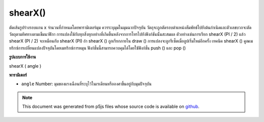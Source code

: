 .. raw:: html

	<script src="https://sketch.netpie.io/widget/p5-widget.js"></script>

shearX()
========

ตัดเส้นรูปร่างรอบแกน x จำนวนที่กำหนดโดยพารามิเตอร์มุม ควรระบุมุมในมุมฉากปัจจุบัน วัตถุจะถูกตัดรอบตำแหน่งสัมพัทธ์ไปยังต้นกำเนิดและตัวเลขบวกจะตัดวัตถุตามทิศทางตามเข็มนาฬิกา 
การแปลงใช้กับทุกสิ่งทุกอย่างที่เกิดขึ้นหลังจากการโทรไปยังฟังก์ชันนั้นสะสมผล ตัวอย่างเช่นการเรียก shearX (PI / 2) แล้ว shearX (PI / 2) จะเหมือนกับ shearX (PI) ถ้า shearX () ถูกเรียกภายใน draw () การแปลงจะถูกรีเซ็ตเมื่อลูปเริ่มใหม่อีกครั้ง 
เทคนิค shearX () คูณเมทริกซ์การเปลี่ยนแปลงปัจจุบันโดยเมทริกซ์การหมุน ฟังก์ชั่นนี้สามารถควบคุมได้โดยใช้ฟังก์ชั่น push () และ pop ()

.. Shears a shape around the x-axis the amount specified by the angle
.. parameter. Angles should be specified in the current angleMode.
.. Objects are always sheared around their relative position to the origin
.. and positive numbers shear objects in a clockwise direction.
.. 
.. Transformations apply to everything that happens after and subsequent
.. calls to the function accumulates the effect. For example, calling
.. shearX(PI/2) and then shearX(PI/2) is the same as shearX(PI).
.. If shearX() is called within the draw(), the transformation is reset when
.. the loop begins again.
.. 
.. Technically, shearX() multiplies the current transformation matrix by a
.. rotation matrix. This function can be further controlled by the
.. push() and pop() functions.
**รูปแบบการใช้งาน**

shearX ( angle )

**พารามิเตอร์**

- ``angle``  Number: มุมของแรงเฉือนที่ระบุไว้ในเรเดียนหรือองศาขึ้นอยู่กับมุมปัจจุบัน

.. ``angle``  Number: angle of shear specified in radians or degrees,
                       depending on current angleMode

.. raw:: html

	<script type="text/p5" data-autoplay data-hide-sourcecode>
	translate(width/4, height/4);
	shearX(PI/4.0);
	rect(0, 0, 30, 30);

	</script>

	<br><br>

.. note:: This document was generated from p5js files whose source code is available on `github <https://github.com/processing/p5.js>`_.
